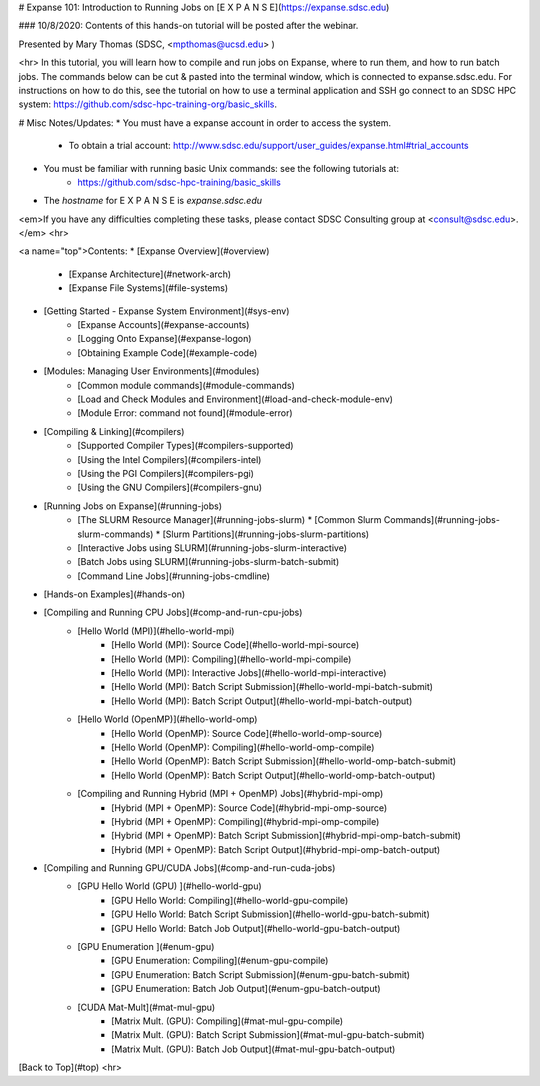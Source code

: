 # Expanse 101: Introduction to Running Jobs on [E X P A N S E](https://expanse.sdsc.edu) 

### 10/8/2020:  Contents of this hands-on tutorial will be posted after the webinar.

Presented by Mary Thomas (SDSC,  <mpthomas@ucsd.edu> )

<hr>
In this tutorial, you will learn how to compile and run jobs on Expanse, where to run them, and how to run batch jobs.
The commands below can be cut & pasted into the terminal window, which is connected to expanse.sdsc.edu. For instructions on how to do this, see the tutorial on how to use a terminal application and SSH go connect to an SDSC HPC system: https://github.com/sdsc-hpc-training-org/basic_skills.


# Misc Notes/Updates:
* You must have a expanse account in order to access the system.
    * To obtain a trial account:  http://www.sdsc.edu/support/user_guides/expanse.html#trial_accounts
* You must be familiar with running basic Unix commands: see the following tutorials at:
    * https://github.com/sdsc-hpc-training/basic_skills
* The `hostname` for E X P A N S E is `expanse.sdsc.edu`

<em>If you have any difficulties completing these tasks, please contact SDSC Consulting group at <consult@sdsc.edu>.</em>
<hr>

<a name="top">Contents:
* [Expanse Overview](#overview)
    * [Expanse Architecture](#network-arch)
    * [Expanse File Systems](#file-systems)

* [Getting Started - Expanse System Environment](#sys-env)
    * [Expanse Accounts](#expanse-accounts)
    * [Logging Onto Expanse](#expanse-logon)
    * [Obtaining Example Code](#example-code)

* [Modules: Managing User Environments](#modules)
    * [Common module commands](#module-commands)
    * [Load and Check Modules and Environment](#load-and-check-module-env)
    * [Module Error: command not found](#module-error)

* [Compiling & Linking](#compilers)
    * [Supported Compiler Types](#compilers-supported)
    * [Using the Intel Compilers](#compilers-intel)
    * [Using the PGI Compilers](#compilers-pgi)
    * [Using the GNU Compilers](#compilers-gnu)

* [Running Jobs on Expanse](#running-jobs)
    * [The SLURM Resource Manager](#running-jobs-slurm)
      * [Common Slurm Commands](#running-jobs-slurm-commands)
      * [Slurm Partitions](#running-jobs-slurm-partitions)
    * [Interactive Jobs using SLURM](#running-jobs-slurm-interactive)
    * [Batch Jobs using SLURM](#running-jobs-slurm-batch-submit)
    * [Command Line Jobs](#running-jobs-cmdline)

* [Hands-on Examples](#hands-on)

* [Compiling and Running CPU Jobs](#comp-and-run-cpu-jobs)
    * [Hello World (MPI)](#hello-world-mpi)
        * [Hello World (MPI): Source Code](#hello-world-mpi-source)
        * [Hello World (MPI): Compiling](#hello-world-mpi-compile)
        * [Hello World (MPI): Interactive Jobs](#hello-world-mpi-interactive)
        * [Hello World (MPI): Batch Script Submission](#hello-world-mpi-batch-submit)
        * [Hello World (MPI): Batch Script Output](#hello-world-mpi-batch-output)
    * [Hello World (OpenMP)](#hello-world-omp)
        * [Hello World (OpenMP): Source Code](#hello-world-omp-source)
        * [Hello World (OpenMP): Compiling](#hello-world-omp-compile)
        * [Hello World (OpenMP): Batch Script Submission](#hello-world-omp-batch-submit)
        * [Hello World (OpenMP): Batch Script Output](#hello-world-omp-batch-output)
    * [Compiling and Running Hybrid (MPI + OpenMP) Jobs](#hybrid-mpi-omp)
        * [Hybrid (MPI + OpenMP): Source Code](#hybrid-mpi-omp-source)
        * [Hybrid (MPI + OpenMP): Compiling](#hybrid-mpi-omp-compile)
        * [Hybrid (MPI + OpenMP): Batch Script Submission](#hybrid-mpi-omp-batch-submit)
        * [Hybrid (MPI + OpenMP): Batch Script Output](#hybrid-mpi-omp-batch-output)

* [Compiling and Running GPU/CUDA Jobs](#comp-and-run-cuda-jobs)
    * [GPU Hello World (GPU) ](#hello-world-gpu)
        * [GPU Hello World: Compiling](#hello-world-gpu-compile)
        * [GPU Hello World: Batch Script Submission](#hello-world-gpu-batch-submit)
        * [GPU Hello World: Batch Job Output](#hello-world-gpu-batch-output)
    * [GPU Enumeration ](#enum-gpu)
        * [GPU Enumeration: Compiling](#enum-gpu-compile)
        * [GPU Enumeration: Batch Script Submission](#enum-gpu-batch-submit)
        * [GPU Enumeration: Batch Job Output](#enum-gpu-batch-output)
    * [CUDA Mat-Mult](#mat-mul-gpu)
        * [Matrix Mult. (GPU): Compiling](#mat-mul-gpu-compile)
        * [Matrix Mult. (GPU): Batch Script Submission](#mat-mul-gpu-batch-submit)
        * [Matrix Mult. (GPU): Batch Job Output](#mat-mul-gpu-batch-output)

[Back to Top](#top)
<hr>


